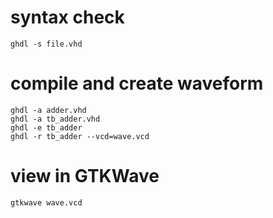 * syntax check
  #+begin_src shell
    ghdl -s file.vhd
  #+end_src

* compile and create waveform
  #+begin_src shell
    ghdl -a adder.vhd
    ghdl -a tb_adder.vhd
    ghdl -e tb_adder
    ghdl -r tb_adder --vcd=wave.vcd
  #+end_src

* view in GTKWave
  #+begin_src shell
    gtkwave wave.vcd
  #+end_src

